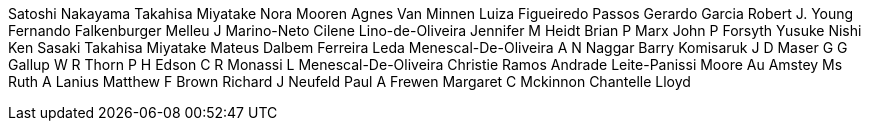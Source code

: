 Satoshi Nakayama
Takahisa Miyatake
Nora Mooren
Agnes Van Minnen
Luiza Figueiredo Passos
Gerardo Garcia
Robert J. Young
Fernando Falkenburger Melleu
J Marino-Neto
Cilene Lino-de-Oliveira
Jennifer M Heidt
Brian P Marx
John P Forsyth
Yusuke Nishi
Ken Sasaki
Takahisa Miyatake
Mateus Dalbem Ferreira
Leda Menescal-De-Oliveira
A N Naggar
Barry Komisaruk
J D Maser
G G Gallup
W R Thorn
P H Edson
C R Monassi
L Menescal-De-Oliveira
Christie Ramos Andrade Leite-Panissi
Moore Au
Amstey Ms
Ruth A Lanius
Matthew F Brown
Richard J Neufeld
Paul A Frewen
Margaret C Mckinnon
Chantelle Lloyd
